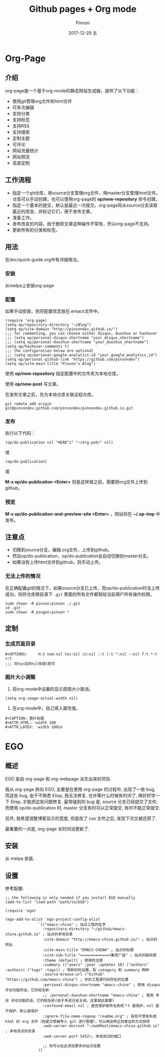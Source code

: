 #+TITLE:       Github pages + Org mode
#+AUTHOR:      Pinvon
#+EMAIL:       pinvon@Inspiron
#+DATE:        2017-12-29 五
#+URI:         /blog/%y/%m/%d/github-pages-+-org-mode
#+KEYWORDS:    <TODO: insert your keywords here>
#+TAGS:        org page
#+LANGUAGE:    en
#+OPTIONS:     H:3 num:nil toc:t \n:nil ::t |:t ^:nil -:nil f:t *:t <:t
#+DESCRIPTION: <TODO: insert your description here>

* Org-Page
** 介绍

org-page是一个基于org-mode的静态网站生成器。提供了以下功能：

- 使用git管理org文件和html文件
- 可多次编辑
- 支持分类
- 支持标签
- 支持RSS
- 支持搜索
- 定制主题
- 可评论
- 网站流量统计
- 网站预览
- 高度定制

** 工作流程

- 指定一个git仓库，用source分支管理org文件，用master分支管理html文件。仓库可以手动创建，也可以使用org-page的 *op/new-repository* 命令创建。
- 指定一个基本的提交，默认是最近一次提交。org-page将从source分支读取最近的改变，并标记它们，用于发布文章。
- 准备工作。
- 发布改变的内容。由于删除文章这种操作不常有，所以org-page不支持。
- 更新所有的分类和标签。

** 用法

在doc/quick-guide.org中有详细用法。

*** 安装

  从melpa上安装org-page

*** 配置

 如果手动安装，则将配置信息放在.emacs文件中。

 #+BEGIN_SRC 
 (require 'org-page)
 (setq op/repository-directory "~/Blog")
 (setq op/site-domain "http://pinvondev.github.io/")
 ;;; for commenting, you can choose either disqus, duoshuo or hashover
 ;;; (setq op/personal-disqus-shortname "your_disqus_shortname")
 ;;; (setq op/personal-duoshuo-shortname "your_duoshuo_shortname")
 (setq op/hashover-comments t)
 ;;; the configuration below are optional
 ;;; (setq op/personal-google-analytics-id "your_google_analytics_id")
 (setq op/personal-github-link "https://github.com/pinvondev")
 (setq op/site-main-title "Pinvon's Blog")
 #+END_SRC

 使用 *op/new-repository* 指定配置中的文件夹为本地仓库。

 使用 *op/new-post* 写文章。

 在发布文章之前，先为本地仓库关联远程仓库。

 #+BEGIN_SRC 
 git remote add origin git@pinvondev.github.com/pinvondev/pinvondev.github.io.git
 #+END_SRC

*** 发布

 执行以下代码：
 #+BEGIN_SRC 
 (op/do-publication nil "HEAD^1" "~/org-pub/" nil)
 #+END_SRC

 或

 #+BEGIN_SRC 
 (op/do-publication)
 #+END_SRC

 或

 *M-x op/do-publication <Enter>* 但是这样做之前，需要把org文件上传到github。



*** 预览

 *M-x op/do-publication-and-preview-site <Enter>* ，网站将在 *~/.op-tmp* 中发布。

** 注意点
 - 切换到source分支，编辑.org文件，上传到github。
 - 然后op/do-publication，op/do-publication会自动切换到master分支。
 - 如果没有上传html文件到github，则手动上传。

*** 无法上传的情况

 在正确配置git的情况下，如果source分支已上传，而op/do-publication时没上传成功，则将仓库根目录下 =.git= 里面的所有文件都赋给当前用户所有操作权限。
 #+BEGIN_SRC 
 sudo chown -R pinvon:pinvon ./.git
 cd .git
 sudo chown -R pingon:pinvon *
 #+END_SRC

** 定制

*** 生成页面目录

 #+BEGIN_SRC 
 #+OPTIONS:     H:3 num:nil toc:nil \n:nil ::t |:t ^:nil -:nil f:t *:t <:t
 ;;; 将toc后的nil改成t即可
 #+END_SRC


*** 图片大小调整

 1. 将org-mode中设置的显示原图大小取消。
 #+BEGIN_SRC 
 (setq org-image-actual-width nil)
 #+END_SRC
 2. 在org-mode中，自己填入属性值。
 #+BEGIN_SRC 
 #+CAPTION: 图片标题
 #+ATTR_HTML: :width 100
 #+ATTR_LATEX: :width 100in
 #+END_SRC

* EGO

** 概述

EGO 是由 org-page 和 org-webpage 派生出来的项目.

我从 org-page 转向 EGO, 主要是在使用 org-page 的过程中, 出现了一些 bug, 而这些 bug, 由于不熟悉 Elisp, 我无法修复. 也许等什么时候有时间了, 再好好学一下 Elisp, 才能把这些问题修复. 最常碰到的 bug 是, source 分支已经提交了文件, 而使用 op/do-publication 时, master 分支有时可以正常提交, 有时不能正常提交.

另外, 我希望调整博客显示的宽度, 但是改了 css 文件之后, 发现下次又被还原了.

最重要的一点是, org-page 长时间没更新了.

** 安装

从 melpa 安装.

** 设置

参考配置:

#+BEGIN_SRC Elisp
;; the following is only needed if you install EGO manually
(add-to-list 'load-path "path/to/EGO")

(require 'ego)

(ego-add-to-alist 'ego-project-config-alist
               `(("emacs-china" ; 站点工程的名字
                 :repository-directory "~/github/emacs-china.github.io" ; 站点的本地目录
                 :site-domain "http://emacs-china.github.io/" ; 站点的网址
                 :site-main-title "EMACS-CHINA" ; 站点的标题
                 :site-sub-title "=============>集思广益" ; 站点的副标题
                 :theme (default) ; 使用的主题
                 :summary (("years" :year :updates 10) ("authors" :authors) ("tags" :tags)) ; 导航栏的设置，有 category 和 summary 两种
                 :source-browse-url ("Github" "https://github.com/emacs-china") ; 你的工程源代码所在的位置
                 :personal-disqus-shortname "emacs-china" ; 使用 disqus 评论功能的话，它的短名称
                 ;; :personal-duoshuo-shortname "emacs-china" ; 使用 多说 评论功能的话，它的短名称(由于多说已经关闭，这里就此废置)
                 :confound-email nil ; 是否保护邮件名称呢？t 是保护，nil 是不保护，默认是保护
                 :ignore-file-name-regexp "readme.org" ; 有些不想发布成 html 的 org 文件（但是又想被导入 git 进行管理），可以用这种正则表达的方式排除
                 :web-server-docroot "~/webRoot/emacs-china.github.io" ; 本地测试的目录
                 :web-server-port 5432); 本地测试的端口

                 ;; 你可以在此添加更多的站点设置
               ))
#+END_SRC
